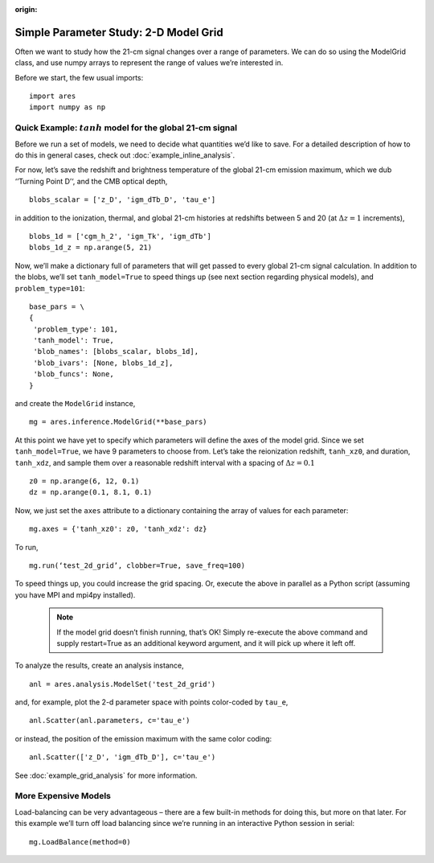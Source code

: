 :origin:

Simple Parameter Study: 2-D Model Grid
======================================
Often we want to study how the 21-cm signal changes over a range of parameters. We can do so using the ModelGrid class, and use numpy arrays to represent the range of values we’re interested in.

Before we start, the few usual imports:

::

    import ares
    import numpy as np
    
Quick Example: :math:`tanh` model for the global 21-cm signal
-------------------------------------------------------------
Before we run a set of models, we need to decide what quantities we’d like to save. For a detailed description of how to do this in general cases, check out :doc:`example_inline_analysis`.

For now, let’s save the redshift and brightness temperature of the global 21-cm emission maximum, which we dub ‘’Turning Point D’‘, and the CMB optical depth,

::

    blobs_scalar = ['z_D', 'igm_dTb_D', 'tau_e']
    
in addition to the ionization, thermal, and global 21-cm histories at redshifts between 5 and 20 (at :math:`\Delta z = 1` increments),

::

    blobs_1d = ['cgm_h_2', 'igm_Tk', 'igm_dTb']
    blobs_1d_z = np.arange(5, 21)
    
Now, we’ll make a dictionary full of parameters that will get passed to every global 21-cm signal calculation. In addition to the blobs, we’ll set ``tanh_model=True`` to speed things up (see next section regarding physical models), and ``problem_type=101``:    

::

    base_pars = \
    {
     'problem_type': 101,
     'tanh_model': True,
     'blob_names': [blobs_scalar, blobs_1d],
     'blob_ivars': [None, blobs_1d_z],
     'blob_funcs': None,
    }
    
and create the ``ModelGrid`` instance,    
    
::

    mg = ares.inference.ModelGrid(**base_pars)
    
At this point we have yet to specify which parameters will define the axes of the model grid. Since we set ``tanh_model=True``, we have 9 parameters to choose from. Let’s take the reionization redshift, ``tanh_xz0``, and duration, ``tanh_xdz``, and sample them over a reasonable redshift interval with a spacing of :math:`\Delta z = 0.1`

::

    z0 = np.arange(6, 12, 0.1)
    dz = np.arange(0.1, 8.1, 0.1)
    
Now, we just set the ``axes`` attribute to a dictionary containing the array of values for each parameter:

::

    mg.axes = {'tanh_xz0': z0, 'tanh_xdz': dz}
    
To run,

::

    mg.run(‘test_2d_grid’, clobber=True, save_freq=100)

To speed things up, you could increase the grid spacing. Or, execute the above in parallel as a Python script (assuming you have MPI and mpi4py installed).

    .. note:: If the model grid doesn’t finish running, that’s OK! Simply    
        re-execute the above command and supply restart=True as an additional 
        keyword argument, and it will pick up where it left off.
    
To analyze the results, create an analysis instance,    

::

    anl = ares.analysis.ModelSet('test_2d_grid')
    
and, for example, plot the 2-d parameter space with points color-coded by ``tau_e``,

::

    anl.Scatter(anl.parameters, c='tau_e')
    
or instead, the position of the emission maximum with the same color coding:

::

    anl.Scatter(['z_D', 'igm_dTb_D'], c='tau_e')
    
See :doc:`example_grid_analysis` for more information.

More Expensive Models
---------------------


Load-balancing can be very advantageous – there are a few built-in methods for doing this, but more on that later. For this example we’ll turn off load balancing since we’re running in an interactive Python session in serial:

::
    
    mg.LoadBalance(method=0)
    



    

